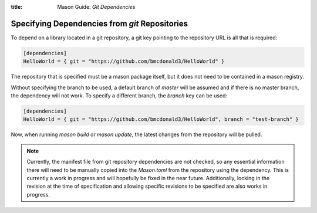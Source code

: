 :title: Mason Guide: *Git Dependencies*

Specifying Dependencies from `git` Repositories
===============================================
To depend on a library located in a git repository, a git key pointing to the repository URL is all that is required:

.. code-block:: text


    [dependencies]
    HelloWorld = { git = "https://github.com/bmcdonald3/HelloWorld" }


The repository that is specified must be a mason package itself, but it does not need to be contained in a mason registry.

Without specifying the branch to be used, a default branch of `master` will be assumed and if there is no master branch, the dependency will not work. To specify a different branch, the `branch` key can be used:

.. code-block:: text


    [dependencies]
    HelloWorld = { git = "https://github.com/bmcdonald3/HelloWorld", branch = "test-branch" }


Now, when running `mason build` or `mason update`, the latest changes from the repository will be pulled.

.. note::
   
   Currently, the manifest file from git repository dependencies are not checked, so any essential information there will need to be manually copied into the `Mason.toml` from the repository using the dependency. This is currently a work in progress and will hopefully be fixed in the near future. Additionally, locking in the revision at the time of specification and allowing specific revisions to be specified are also works in progress.

